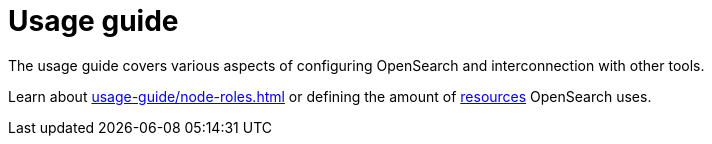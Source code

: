 = Usage guide
:page-aliases: usage.doc
:description: OpenSearch usage guide: configure resources and override configurations.

The usage guide covers various aspects of configuring OpenSearch and interconnection with other tools.

Learn about xref:usage-guide/node-roles.adoc[] or defining the amount of xref:usage-guide/storage-resource-configuration.adoc[resources] OpenSearch uses.
